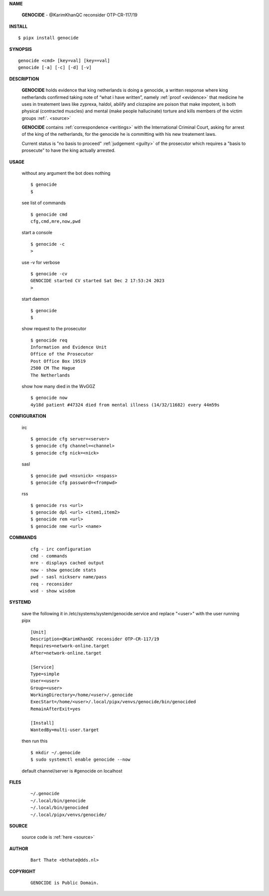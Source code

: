 .. _manual:


.. raw:: html

    <br>

.. title:: Manual


**NAME**

    **GENOCIDE** - @KarimKhanQC reconsider OTP-CR-117/19


**INSTALL**


::

    $ pipx install genocide


**SYNOPSIS**

::

    genocide <cmd> [key=val] [key==val]
    genocide [-a] [-c] [-d] [-v]


**DESCRIPTION**

    **GENOCIDE** holds evidence that king
    netherlands is doing a genocide, a
    written response where king
    netherlands confirmed taking note
    of “what i have written”, namely
    :ref:`proof  <evidence>` that medicine
    he uses in treatement laws like zyprexa,
    haldol, abilify and clozapine are
    poison that make impotent, is both
    physical (contracted muscles) and
    mental (make people hallucinate)
    torture and kills members of the
    victim groups :ref:`. <source>`

    **GENOCIDE** contains :ref:`correspondence <writings>`
    with the International Criminal Court,
    asking for arrest of the king of
    the netherlands, for the genocide
    he is committing with his new
    treatement laws.

    Current status is "no basis to proceed" 
    :ref:`judgement <guilty>` of the prosecutor
    which requires a "basis to prosecute" to
    have the king actually arrested.


**USAGE**

    without any argument the bot does nothing

    ::

        $ genocide
        $

    see list of commands

    ::

        $ genocide cmd
        cfg,cmd,mre,now,pwd


    start a console

    ::

        $ genocide -c 
        >

    use -v for verbose

    ::

        $ genocide -cv
        GENOCIDE started CV started Sat Dec 2 17:53:24 2023
        >

    start daemon

    ::

        $ genocide
        $ 


    show request to the prosecutor

    ::

        $ genocide req
        Information and Evidence Unit
        Office of the Prosecutor
        Post Office Box 19519
        2500 CM The Hague
        The Netherlands

    show how many died in the WvGGZ

    ::

        $ genocide now
        4y18d patient #47324 died from mental illness (14/32/11682) every 44m59s
    

**CONFIGURATION**

    irc

    ::

        $ genocide cfg server=<server>
        $ genocide cfg channel=<channel>
        $ genocide cfg nick=<nick>

    sasl

    ::

        $ genocide pwd <nsvnick> <nspass>
        $ genocide cfg password=<frompwd>

    rss

    ::

        $ genocide rss <url>
        $ genocide dpl <url> <item1,item2>
        $ genocide rem <url>
        $ genocide nme <url> <name>


**COMMANDS**

    ::

        cfg - irc configuration
        cmd - commands
        mre - displays cached output
        now - show genocide stats
        pwd - sasl nickserv name/pass
        req - reconsider
        wsd - show wisdom


**SYSTEMD**

    save the following it in /etc/systems/system/genocide.service
    and replace "<user>" with the user running pipx

    ::
 
        [Unit]
        Description=@KarimKhanQC reconsider OTP-CR-117/19
        Requires=network-online.target
        After=network-online.target

        [Service]
        Type=simple
        User=<user>
        Group=<user>
        WorkingDirectory=/home/<user>/.genocide
        ExecStart=/home/<user>/.local/pipx/venvs/genocide/bin/genocided
        RemainAfterExit=yes

        [Install]
        WantedBy=multi-user.target


    then run this

    ::

        $ mkdir ~/.genocide
        $ sudo systemctl enable genocide --now

    default channel/server is #genocide on localhost


**FILES**

    ::

        ~/.genocide
        ~/.local/bin/genocide
        ~/.local/bin/genocided
        ~/.local/pipx/venvs/genocide/


**SOURCE**


   source code is :ref:`here <source>`


**AUTHOR**

    ::

        Bart Thate <bthate@dds.nl>


**COPYRIGHT**

    ::

        GENOCIDE is Public Domain.
